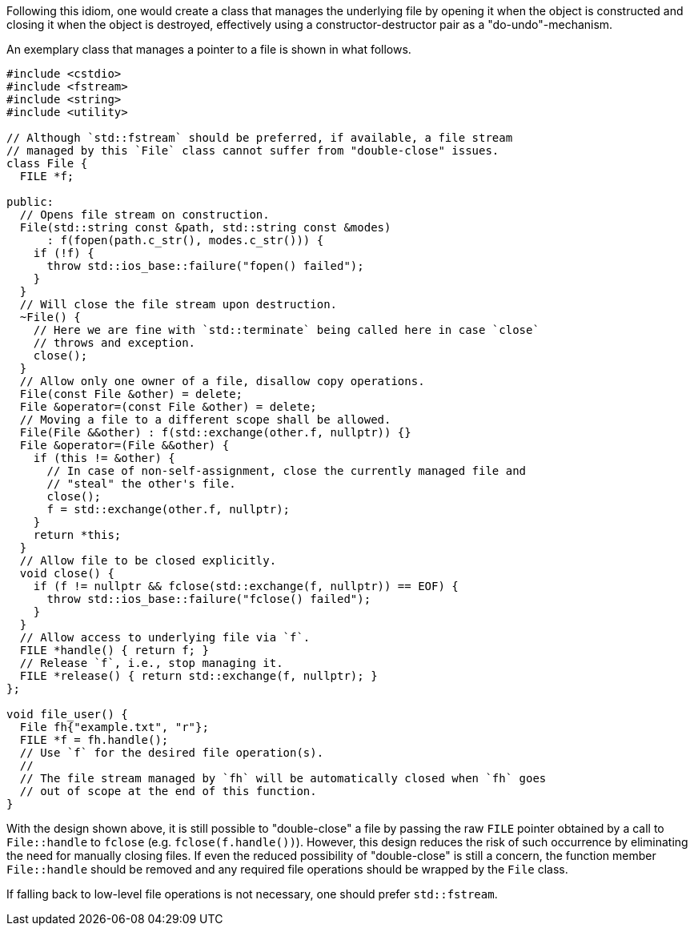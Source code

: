 Following this idiom, one would create a class that manages the underlying file by opening it when the object is constructed and closing it when the object is destroyed, effectively using a constructor-destructor pair as a "do-undo"-mechanism.

An exemplary class that manages a pointer to a file is shown in what follows.

[source,cpp]
----
#include <cstdio>
#include <fstream>
#include <string>
#include <utility>

// Although `std::fstream` should be preferred, if available, a file stream
// managed by this `File` class cannot suffer from "double-close" issues.
class File {
  FILE *f;

public:
  // Opens file stream on construction.
  File(std::string const &path, std::string const &modes)
      : f(fopen(path.c_str(), modes.c_str())) {
    if (!f) {
      throw std::ios_base::failure("fopen() failed");
    }
  }
  // Will close the file stream upon destruction.
  ~File() {
    // Here we are fine with `std::terminate` being called here in case `close`
    // throws and exception.
    close();
  }
  // Allow only one owner of a file, disallow copy operations.
  File(const File &other) = delete;
  File &operator=(const File &other) = delete;
  // Moving a file to a different scope shall be allowed.
  File(File &&other) : f(std::exchange(other.f, nullptr)) {}
  File &operator=(File &&other) {
    if (this != &other) {
      // In case of non-self-assignment, close the currently managed file and
      // "steal" the other's file.
      close();
      f = std::exchange(other.f, nullptr);
    }
    return *this;
  }
  // Allow file to be closed explicitly.
  void close() {
    if (f != nullptr && fclose(std::exchange(f, nullptr)) == EOF) {
      throw std::ios_base::failure("fclose() failed");
    }
  }
  // Allow access to underlying file via `f`.
  FILE *handle() { return f; }
  // Release `f`, i.e., stop managing it.
  FILE *release() { return std::exchange(f, nullptr); }
};

void file_user() {
  File fh{"example.txt", "r"};
  FILE *f = fh.handle();
  // Use `f` for the desired file operation(s).
  //
  // The file stream managed by `fh` will be automatically closed when `fh` goes
  // out of scope at the end of this function.
}
----

With the design shown above, it is still possible to "double-close" a file by passing the raw ``++FILE++`` pointer obtained by a call to ``++File::handle++`` to ``++fclose++`` (e.g. ``++fclose(f.handle())++``).
However, this design reduces the risk of such occurrence by eliminating the need for manually closing files.
If even the reduced possibility of "double-close" is still a concern, the function member ``++File::handle++`` should be removed and any required file operations should be wrapped by the ``++File++`` class.

If falling back to low-level file operations is not necessary, one should prefer ``++std::fstream++``.
